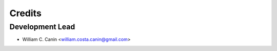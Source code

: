 =======
Credits
=======

Development Lead
----------------

* William C. Canin <william.costa.canin@gmail.com>
